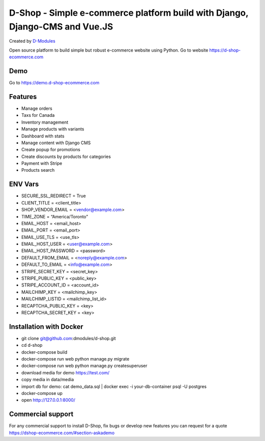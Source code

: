 ##########
D-Shop - Simple e-commerce platform build with Django, Django-CMS and Vue.JS
##########
Created by `D-Modules <https://www.d-modules.com>`_


Open source platform to build simple but robust e-commerce website using Python. Go to website https://d-shop-ecommerce.com

********
Demo
********
Go to https://demo.d-shop-ecommerce.com

********
Features
********

* Manage orders
* Taxs for Canada
* Inventory management
* Manage products with variants
* Dashboard with stats
* Manage content with Django CMS
* Create popup for promotions
* Create discounts by products for categories
* Payment with Stripe
* Products search


********
ENV Vars
********

* SECURE_SSL_REDIRECT = True
* CLIENT_TITLE = <client_title>
* SHOP_VENDOR_EMAIL = <vendor@example.com>
* TIME_ZONE = “America/Toronto”
* EMAIL_HOST = <email_host>
* EMAIL_PORT = <email_port>
* EMAIL_USE_TLS = <use_tls>
* EMAIL_HOST_USER = <user@example.com>
* EMAIL_HOST_PASSWORD = <password>
* DEFAULT_FROM_EMAIL = <noreply@example.com>
* DEFAULT_TO_EMAIL = <info@example.com>
* STRIPE_SECRET_KEY = <secret_key>
* STRIPE_PUBLIC_KEY = <public_key>
* STRIPE_ACCOUNT_ID = <account_id>
* MAILCHIMP_KEY = <mailchimp_key>
* MAILCHIMP_LISTID = <mailchimp_list_id>
* RECAPTCHA_PUBLIC_KEY = <key>
* RECAPTCHA_SECRET_KEY = <key>



********
Installation with Docker
********

* git clone git@github.com:dmodules/d-shop.git
* cd d-shop
* docker-compose build
* docker-compose run web python manage.py migrate
* docker-compose run web python manage.py createsuperuser
* download media for demo https://test.com/
* copy media in data/media
* import db for demo: cat demo_data.sql | docker exec -i your-db-container psql -U postgres
* docker-compose up
* open http://127.0.0.1:8000/

********
Commercial support
********

For any commercial support to install D-Shop, fix bugs or develop new features you can request for a quote https://dshop-ecommerce.com/#section-askademo
